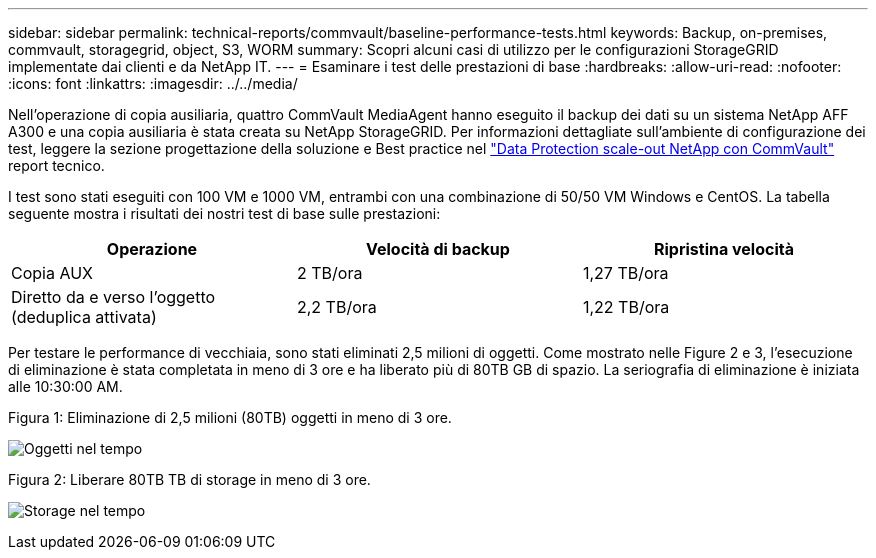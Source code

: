 ---
sidebar: sidebar 
permalink: technical-reports/commvault/baseline-performance-tests.html 
keywords: Backup, on-premises, commvault, storagegrid, object, S3, WORM 
summary: Scopri alcuni casi di utilizzo per le configurazioni StorageGRID implementate dai clienti e da NetApp IT. 
---
= Esaminare i test delle prestazioni di base
:hardbreaks:
:allow-uri-read: 
:nofooter: 
:icons: font
:linkattrs: 
:imagesdir: ../../media/


[role="lead"]
Nell'operazione di copia ausiliaria, quattro CommVault MediaAgent hanno eseguito il backup dei dati su un sistema NetApp AFF A300 e una copia ausiliaria è stata creata su NetApp StorageGRID. Per informazioni dettagliate sull'ambiente di configurazione dei test, leggere la sezione progettazione della soluzione e Best practice nel https://www.netapp.com/us/media/tr-4831.pdf["Data Protection scale-out NetApp con CommVault"] report tecnico.

I test sono stati eseguiti con 100 VM e 1000 VM, entrambi con una combinazione di 50/50 VM Windows e CentOS. La tabella seguente mostra i risultati dei nostri test di base sulle prestazioni:

[cols="1a,1a,1a"]
|===
| Operazione | Velocità di backup | Ripristina velocità 


 a| 
Copia AUX
 a| 
2 TB/ora
 a| 
1,27 TB/ora



 a| 
Diretto da e verso l'oggetto (deduplica attivata)
 a| 
2,2 TB/ora
 a| 
1,22 TB/ora

|===
Per testare le performance di vecchiaia, sono stati eliminati 2,5 milioni di oggetti. Come mostrato nelle Figure 2 e 3, l'esecuzione di eliminazione è stata completata in meno di 3 ore e ha liberato più di 80TB GB di spazio. La seriografia di eliminazione è iniziata alle 10:30:00 AM.

.Figura 1: Eliminazione di 2,5 milioni (80TB) oggetti in meno di 3 ore.
image:commvault/obj-time.png["Oggetti nel tempo"]

.Figura 2: Liberare 80TB TB di storage in meno di 3 ore.
image:commvault/storage-time.png["Storage nel tempo"]
